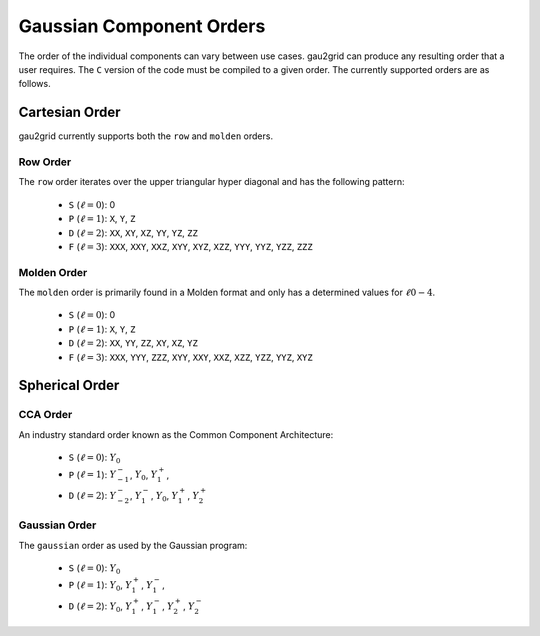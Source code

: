 Gaussian Component Orders
=========================

The order of the individual components can vary between use cases. gau2grid can
produce any resulting order that a user requires. The ``C`` version of the code
must be compiled to a given order. The currently supported orders are as
follows.


Cartesian Order
---------------

gau2grid currently supports both the ``row`` and ``molden`` orders.

Row Order
+++++++++

The ``row`` order iterates over the upper triangular hyper diagonal and has the
following pattern:

 - ``S`` (:math:`\ell = 0`): 0
 - ``P`` (:math:`\ell = 1`): ``X``, ``Y``, ``Z``
 - ``D`` (:math:`\ell = 2`): ``XX``, ``XY``, ``XZ``, ``YY``, ``YZ``, ``ZZ``
 - ``F`` (:math:`\ell = 3`): ``XXX``, ``XXY``, ``XXZ``, ``XYY``, ``XYZ``, ``XZZ``, ``YYY``, ``YYZ``, ``YZZ``, ``ZZZ``

Molden Order
++++++++++++

The ``molden`` order is primarily found in a Molden format and only has a
determined values for :math:`\ell 0-4`.

 - ``S`` (:math:`\ell = 0`): 0
 - ``P`` (:math:`\ell = 1`): ``X``, ``Y``, ``Z``
 - ``D`` (:math:`\ell = 2`): ``XX``, ``YY``, ``ZZ``, ``XY``, ``XZ``, ``YZ``
 - ``F`` (:math:`\ell = 3`): ``XXX``, ``YYY``, ``ZZZ``, ``XYY``, ``XXY``, ``XXZ``, ``XZZ``, ``YZZ``, ``YYZ``, ``XYZ``



Spherical Order
---------------


CCA Order
+++++++++

An industry standard order known as the Common Component Architecture:

 - ``S`` (:math:`\ell = 0`): :math:`Y_0` 
 - ``P`` (:math:`\ell = 1`): :math:`Y^-_{-1}`, :math:`Y_{0}`, :math:`Y^+_{1}`,
 - ``D`` (:math:`\ell = 2`): :math:`Y^-_{-2}`, :math:`Y^-_{1}`, :math:`Y_{0}`, :math:`Y^+_{1}`, :math:`Y^+_{2}`

Gaussian Order
++++++++++++++

The ``gaussian`` order as used by the Gaussian program:

 - ``S`` (:math:`\ell = 0`): :math:`Y_0` 
 - ``P`` (:math:`\ell = 1`): :math:`Y_{0}`, :math:`Y^+_{1}`, :math:`Y^-_{1}`,
 - ``D`` (:math:`\ell = 2`): :math:`Y_{0}`, :math:`Y^+_{1}`, :math:`Y^-_{1}`, :math:`Y^+_{2}`, :math:`Y^-_{2}`
